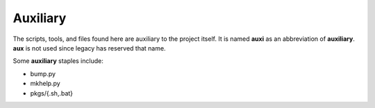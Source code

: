 ===========
 Auxiliary
===========

The scripts, tools, and files found here are auxiliary to the project itself.
It is named **auxi** as an abbreviation of **auxiliary**. **aux** is not used
since legacy has reserved that name.

Some **auxiliary** staples include:

* bump.py
* mkhelp.py
* pkgs/{.sh,.bat}
